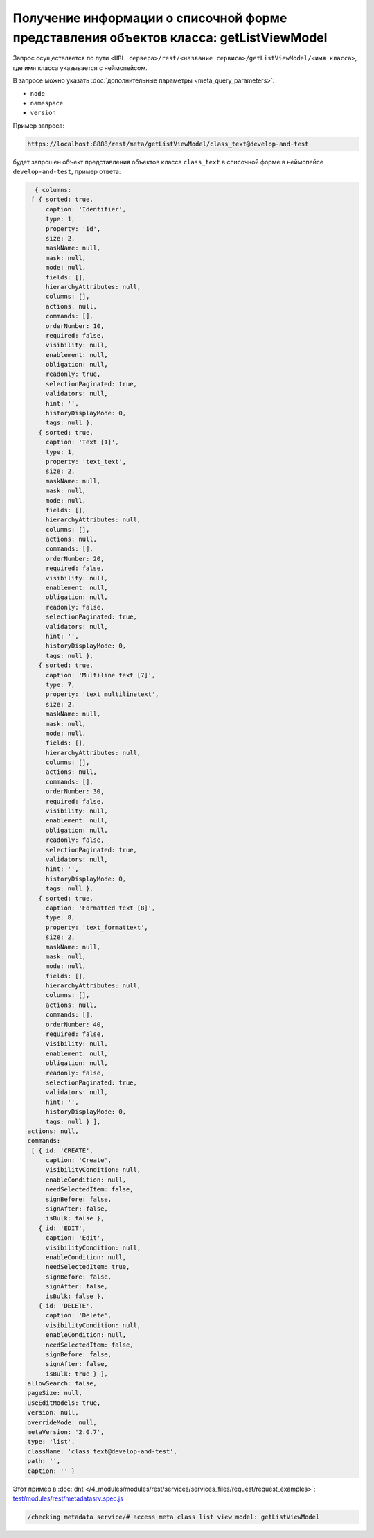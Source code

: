 Получение информации о списочной форме представления объектов класса: getListViewModel
======================================================================================

Запрос осуществляется по пути ``<URL сервера>/rest/<название сервиса>/getListViewModel/<имя класса>``,
где имя класса указывается с неймспейсом.

В запросе можно указать :doc:`дополнительные параметры <meta_query_parameters>`:

* ``node``
* ``namespace``
* ``version``

Пример запроса:

.. code-block:: text

    https://localhost:8888/rest/meta/getListViewModel/class_text@develop-and-test

будет запрошен объект представления объектов класса ``class_text`` в списочной форме в неймспейсе ``develop-and-test``, пример ответа:

.. code-block:: js

    { columns:
   [ { sorted: true,
       caption: 'Identifier',
       type: 1,
       property: 'id',
       size: 2,
       maskName: null,
       mask: null,
       mode: null,
       fields: [],
       hierarchyAttributes: null,
       columns: [],
       actions: null,
       commands: [],
       orderNumber: 10,
       required: false,
       visibility: null,
       enablement: null,
       obligation: null,
       readonly: true,
       selectionPaginated: true,
       validators: null,
       hint: '',
       historyDisplayMode: 0,
       tags: null },
     { sorted: true,
       caption: 'Text [1]',
       type: 1,
       property: 'text_text',
       size: 2,
       maskName: null,
       mask: null,
       mode: null,
       fields: [],
       hierarchyAttributes: null,
       columns: [],
       actions: null,
       commands: [],
       orderNumber: 20,
       required: false,
       visibility: null,
       enablement: null,
       obligation: null,
       readonly: false,
       selectionPaginated: true,
       validators: null,
       hint: '',
       historyDisplayMode: 0,
       tags: null },
     { sorted: true,
       caption: 'Multiline text [7]',
       type: 7,
       property: 'text_multilinetext',
       size: 2,
       maskName: null,
       mask: null,
       mode: null,
       fields: [],
       hierarchyAttributes: null,
       columns: [],
       actions: null,
       commands: [],
       orderNumber: 30,
       required: false,
       visibility: null,
       enablement: null,
       obligation: null,
       readonly: false,
       selectionPaginated: true,
       validators: null,
       hint: '',
       historyDisplayMode: 0,
       tags: null },
     { sorted: true,
       caption: 'Formatted text [8]',
       type: 8,
       property: 'text_formattext',
       size: 2,
       maskName: null,
       mask: null,
       mode: null,
       fields: [],
       hierarchyAttributes: null,
       columns: [],
       actions: null,
       commands: [],
       orderNumber: 40,
       required: false,
       visibility: null,
       enablement: null,
       obligation: null,
       readonly: false,
       selectionPaginated: true,
       validators: null,
       hint: '',
       historyDisplayMode: 0,
       tags: null } ],
  actions: null,
  commands:
   [ { id: 'CREATE',
       caption: 'Create',
       visibilityCondition: null,
       enableCondition: null,
       needSelectedItem: false,
       signBefore: false,
       signAfter: false,
       isBulk: false },
     { id: 'EDIT',
       caption: 'Edit',
       visibilityCondition: null,
       enableCondition: null,
       needSelectedItem: true,
       signBefore: false,
       signAfter: false,
       isBulk: false },
     { id: 'DELETE',
       caption: 'Delete',
       visibilityCondition: null,
       enableCondition: null,
       needSelectedItem: false,
       signBefore: false,
       signAfter: false,
       isBulk: true } ],
  allowSearch: false,
  pageSize: null,
  useEditModels: true,
  version: null,
  overrideMode: null,
  metaVersion: '2.0.7',
  type: 'list',
  className: 'class_text@develop-and-test',
  path: '',
  caption: '' }

Этот пример в :doc:`dnt </4_modules/modules/rest/services/services_files/request/request_examples>`:
`test/modules/rest/metadatasrv.spec.js <https://github.com/iondv/develop-and-test/tree/master/test/modules/rest/metadatasrv.spec.js>`_

.. code-block:: text

    /checking metadata service/# access meta class list view model: getListViewModel
